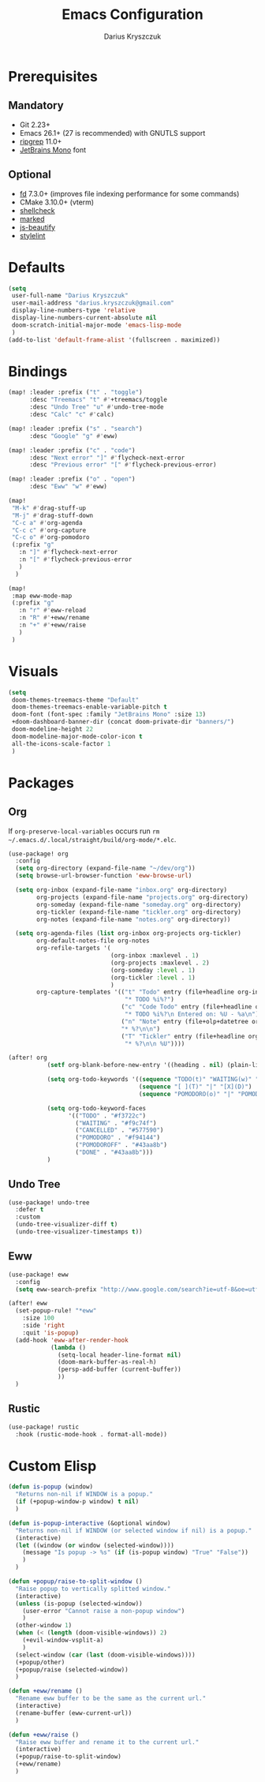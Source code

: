#+TITLE: Emacs Configuration
#+AUTHOR: Darius Kryszczuk
#+EMAIL: darius.kryszczuk@gmail.com

* Prerequisites
** Mandatory
- Git 2.23+
- Emacs 26.1+ (27 is recommended) with GNUTLS support
- [[https://github.com/BurntSushi/ripgrep][ripgrep]] 11.0+
- [[https://www.jetbrains.com/lp/mono/][JetBrains Mono]] font
** Optional
- [[https://github.com/sharkdp/fd][fd]] 7.3.0+ (improves file indexing performance for some commands)
- CMake 3.10.0+ (vterm)
- [[https://github.com/koalaman/shellcheck][shellcheck]]
- [[https://github.com/markedjs/marked][marked]]
- [[https://github.com/beautify-web/js-beautify][js-beautify]]
- [[https://github.com/stylelint/stylelint][stylelint]]

* Defaults
#+BEGIN_SRC emacs-lisp
(setq
 user-full-name "Darius Kryszczuk"
 user-mail-address "darius.kryszczuk@gmail.com"
 display-line-numbers-type 'relative
 display-line-numbers-current-absolute nil
 doom-scratch-initial-major-mode 'emacs-lisp-mode
 )
(add-to-list 'default-frame-alist '(fullscreen . maximized))
#+END_SRC

* Bindings
#+BEGIN_SRC emacs-lisp
(map! :leader :prefix ("t" . "toggle")
      :desc "Treemacs" "t" #'+treemacs/toggle
      :desc "Undo Tree" "u" #'undo-tree-mode
      :desc "Calc" "c" #'calc)

(map! :leader :prefix ("s" . "search")
      :desc "Google" "g" #'eww)

(map! :leader :prefix ("c" . "code")
      :desc "Next error" "]" #'flycheck-next-error
      :desc "Previous error" "[" #'flycheck-previous-error)

(map! :leader :prefix ("o" . "open")
      :desc "Eww" "w" #'eww)

(map!
 "M-k" #'drag-stuff-up
 "M-j" #'drag-stuff-down
 "C-c a" #'org-agenda
 "C-c c" #'org-capture
 "C-c o" #'org-pomodoro
 (:prefix "g"
   :n "]" #'flycheck-next-error
   :n "[" #'flycheck-previous-error
   )
  )

(map!
 :map eww-mode-map
 (:prefix "g"
   :n "r" #'eww-reload
   :n "R" #'+eww/rename
   :n "+" #'+eww/raise
   )
 )
#+END_SRC

* Visuals
#+BEGIN_SRC emacs-lisp
(setq
 doom-themes-treemacs-theme "Default"
 doom-themes-treemacs-enable-variable-pitch t
 doom-font (font-spec :family "JetBrains Mono" :size 13)
 +doom-dashboard-banner-dir (concat doom-private-dir "banners/")
 doom-modeline-height 22
 doom-modeline-major-mode-color-icon t
 all-the-icons-scale-factor 1
 )
#+END_SRC

* Packages
** Org
If ~org-preserve-local-variables~ occurs run ~rm ~/.emacs.d/.local/straight/build/org-mode/*.elc~.
#+BEGIN_SRC emacs-lisp
(use-package! org
  :config
  (setq org-directory (expand-file-name "~/dev/org"))
  (setq browse-url-browser-function 'eww-browse-url)

  (setq org-inbox (expand-file-name "inbox.org" org-directory)
        org-projects (expand-file-name "projects.org" org-directory)
        org-someday (expand-file-name "someday.org" org-directory)
        org-tickler (expand-file-name "tickler.org" org-directory)
        org-notes (expand-file-name "notes.org" org-directory))

  (setq org-agenda-files (list org-inbox org-projects org-tickler)
        org-default-notes-file org-notes
        org-refile-targets '(
                             (org-inbox :maxlevel . 1)
                             (org-projects :maxlevel . 2)
                             (org-someday :level . 1)
                             (org-tickler :level . 1)
                             )
        org-capture-templates '(("t" "Todo" entry (file+headline org-inbox "Tasks")
                                 "* TODO %i%?")
                                ("c" "Code Todo" entry (file+headline org-inbox "Code Tasks")
                                 "* TODO %i%?\n Entered on: %U - %a\n")
                                ("n" "Note" entry (file+olp+datetree org-default-notes-file)
                                "* %?\n\n")
                                ("T" "Tickler" entry (file+headline org-tickler "Tickler")
                                 "* %?\n\n %U"))))

(after! org
           (setf org-blank-before-new-entry '((heading . nil) (plain-list-item . nil)))

           (setq org-todo-keywords '((sequence "TODO(t)" "WAITING(w)" "|" "CANCELLED(c)" "DONE(d)")
                                     (sequence "[ ](T)" "|" "[X](D)")
                                     (sequence "POMODORO(o)" "|" "POMODOROFF(f)")))

           (setq org-todo-keyword-faces
                 '(("TODO" . "#f3722c")
                   ("WAITING" . "#f9c74f")
                   ("CANCELLED" . "#577590")
                   ("POMODORO" . "#f94144")
                   ("POMODOROFF" . "#43aa8b")
                   ("DONE" . "#43aa8b")))
           )
#+END_SRC
** Undo Tree
#+BEGIN_SRC emacs-lisp
(use-package! undo-tree
  :defer t
  :custom
  (undo-tree-visualizer-diff t)
  (undo-tree-visualizer-timestamps t))
#+END_SRC
** Eww
#+BEGIN_SRC emacs-lisp
(use-package! eww
  :config
  (setq eww-search-prefix "http://www.google.com/search?ie=utf-8&oe=utf-8&q=%s"))

(after! eww
  (set-popup-rule! "*eww"
    :size 100
    :side 'right
    :quit 'is-popup)
  (add-hook 'eww-after-render-hook
            (lambda ()
              (setq-local header-line-format nil)
              (doom-mark-buffer-as-real-h)
              (persp-add-buffer (current-buffer))
              ))
  )
#+END_SRC
** Rustic
#+BEGIN_SRC emacs-lisp
(use-package! rustic
  :hook (rustic-mode-hook . format-all-mode))
#+END_SRC

* Custom Elisp
#+BEGIN_SRC emacs-lisp
(defun is-popup (window)
  "Returns non-nil if WINDOW is a popup."
  (if (+popup-window-p window) t nil)
  )
#+END_SRC

#+BEGIN_SRC emacs-lisp
(defun is-popup-interactive (&optional window)
  "Returns non-nil if WINDOW (or selected window if nil) is a popup."
  (interactive)
  (let ((window (or window (selected-window))))
    (message "Is popup -> %s" (if (is-popup window) "True" "False"))
    )
  )
#+END_SRC

#+BEGIN_SRC emacs-lisp
(defun +popup/raise-to-split-window ()
  "Raise popup to vertically splitted window."
  (interactive)
  (unless (is-popup (selected-window))
    (user-error "Cannot raise a non-popup window")
    )
  (other-window 1)
  (when (< (length (doom-visible-windows)) 2)
    (+evil-window-vsplit-a)
    )
  (select-window (car (last (doom-visible-windows))))
  (+popup/other)
  (+popup/raise (selected-window))
  )
#+END_SRC

#+BEGIN_SRC emacs-lisp
(defun +eww/rename ()
  "Rename eww buffer to be the same as the current url."
  (interactive)
  (rename-buffer (eww-current-url))
  )
#+END_SRC

#+BEGIN_SRC emacs-lisp
(defun +eww/raise ()
  "Raise eww buffer and rename it to the current url."
  (interactive)
  (+popup/raise-to-split-window)
  (+eww/rename)
  )
#+END_SRC
